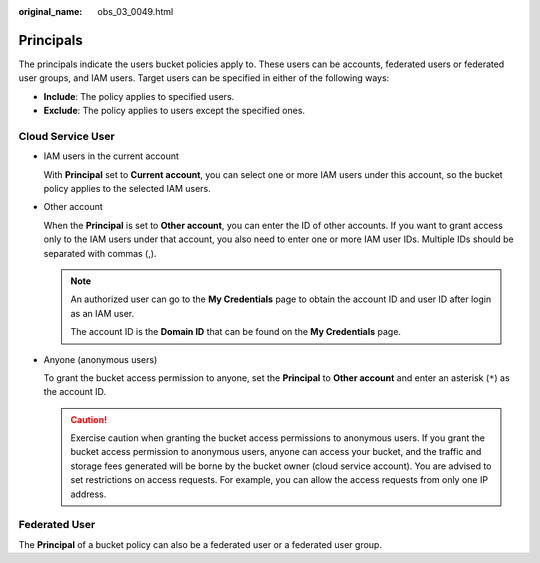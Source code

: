 :original_name: obs_03_0049.html

.. _obs_03_0049:

Principals
==========

The principals indicate the users bucket policies apply to. These users can be accounts, federated users or federated user groups, and IAM users. Target users can be specified in either of the following ways:

-  **Include**: The policy applies to specified users.
-  **Exclude**: The policy applies to users except the specified ones.

Cloud Service User
------------------

-  IAM users in the current account

   With **Principal** set to **Current account**, you can select one or more IAM users under this account, so the bucket policy applies to the selected IAM users.

-  Other account

   When the **Principal** is set to **Other account**, you can enter the ID of other accounts. If you want to grant access only to the IAM users under that account, you also need to enter one or more IAM user IDs. Multiple IDs should be separated with commas (,).

   .. note::

      An authorized user can go to the **My Credentials** page to obtain the account ID and user ID after login as an IAM user.

      The account ID is the **Domain ID** that can be found on the **My Credentials** page.

-  Anyone (anonymous users)

   To grant the bucket access permission to anyone, set the **Principal** to **Other account** and enter an asterisk (``*``) as the account ID.

   .. caution::

      Exercise caution when granting the bucket access permissions to anonymous users. If you grant the bucket access permission to anonymous users, anyone can access your bucket, and the traffic and storage fees generated will be borne by the bucket owner (cloud service account). You are advised to set restrictions on access requests. For example, you can allow the access requests from only one IP address.

Federated User
--------------

The **Principal** of a bucket policy can also be a federated user or a federated user group.
